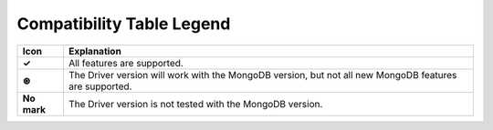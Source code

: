 Compatibility Table Legend
++++++++++++++++++++++++++

.. list-table::
   :header-rows: 1
   :stub-columns: 1
   :class: compatibility

   * - Icon
     - Explanation

   * - ✓
     - All features are supported.
   * - ⊛
     - The Driver version will work with the MongoDB version, but not all
       new MongoDB features are supported.
   * - No mark
     - The Driver version is not tested with the MongoDB version.
